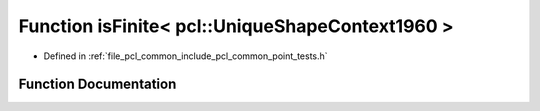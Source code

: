 .. _exhale_function_namespacepcl_1a57267afe0572573812cf800186b456d4:

Function isFinite< pcl::UniqueShapeContext1960 >
================================================

- Defined in :ref:`file_pcl_common_include_pcl_common_point_tests.h`


Function Documentation
----------------------


.. doxygenfunction:: isFinite< pcl::UniqueShapeContext1960 >(const pcl::UniqueShapeContext1960&)
